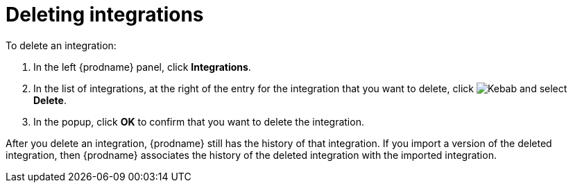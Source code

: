 [id='deleting-integrations']
= Deleting integrations

To delete an integration:

. In the left {prodname} panel, click *Integrations*.
. In the list of integrations, at the right of the entry for the integration
that you want to delete, click
image:shared/images/ThreeVerticalDotsKebab.png[Kebab] and select
*Delete*.
. In the popup, click *OK* to confirm that you want to delete the integration.

After you delete an integration, {prodname} still has the history of 
that integration. If you import a version of the deleted integration, 
then {prodname} associates the history of the deleted integration with 
the imported integration.
